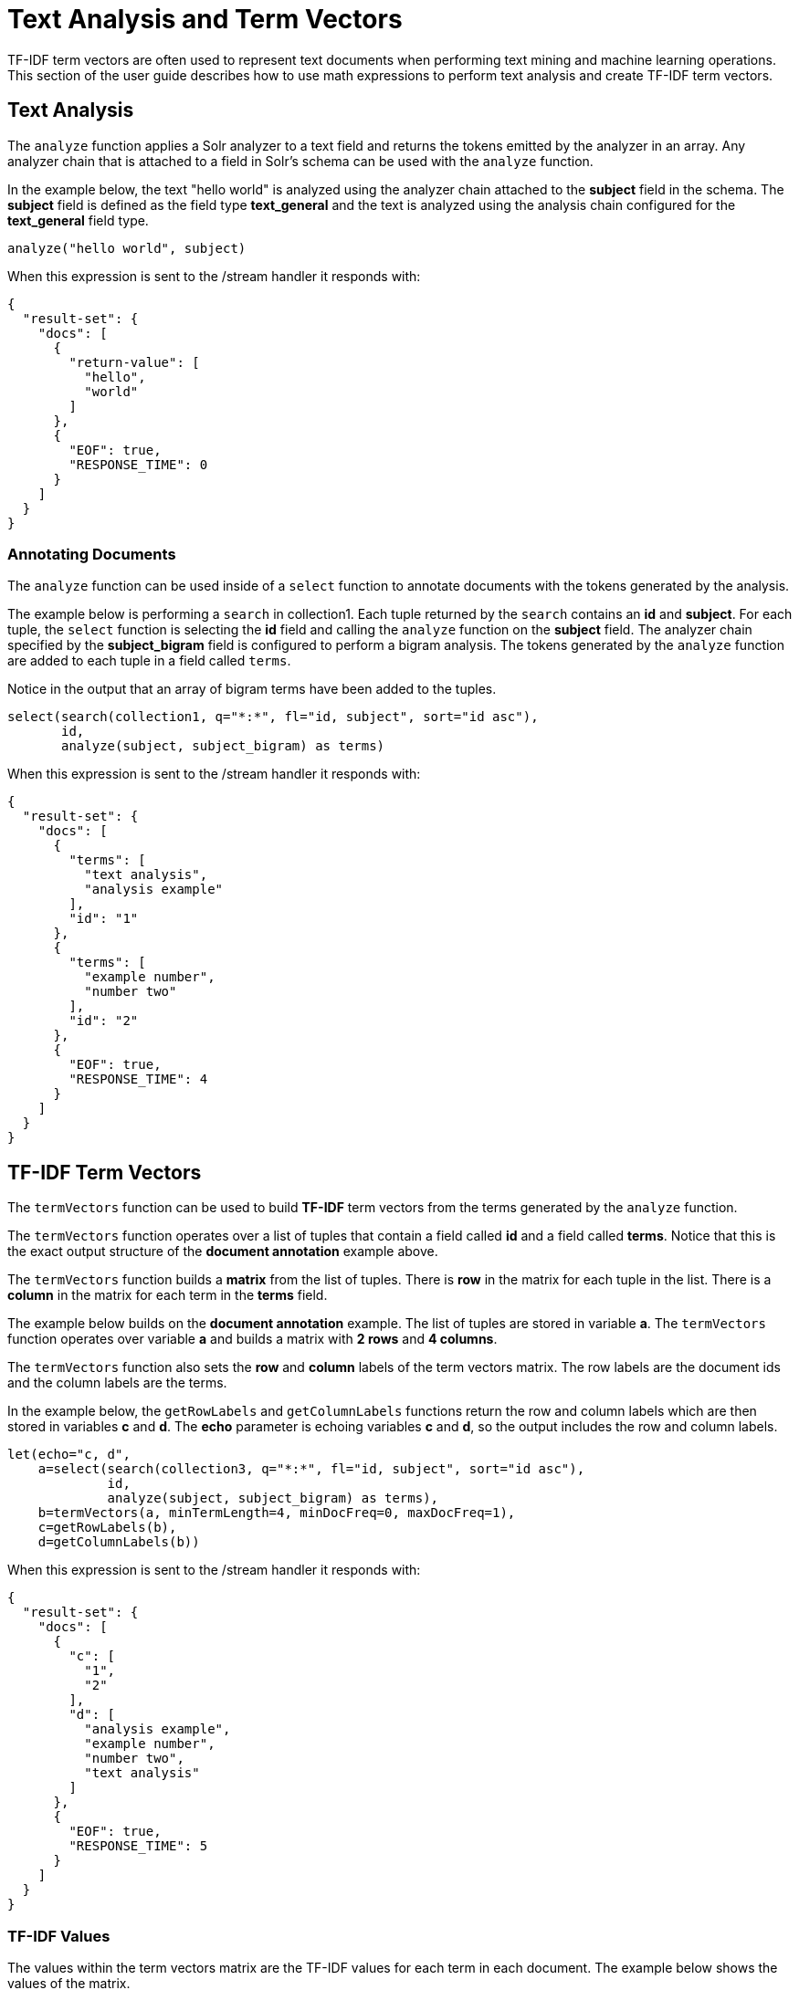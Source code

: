 = Text Analysis and Term Vectors
// Licensed to the Apache Software Foundation (ASF) under one
// or more contributor license agreements.  See the NOTICE file
// distributed with this work for additional information
// regarding copyright ownership.  The ASF licenses this file
// to you under the Apache License, Version 2.0 (the
// "License"); you may not use this file except in compliance
// with the License.  You may obtain a copy of the License at
//
//   http://www.apache.org/licenses/LICENSE-2.0
//
// Unless required by applicable law or agreed to in writing,
// software distributed under the License is distributed on an
// "AS IS" BASIS, WITHOUT WARRANTIES OR CONDITIONS OF ANY
// KIND, either express or implied.  See the License for the
// specific language governing permissions and limitations
// under the License.

TF-IDF term vectors are often used to represent text documents when performing text mining
and machine learning operations. This section of the user guide describes how to
use math expressions to perform text analysis and create TF-IDF term vectors.

== Text Analysis

The `analyze` function applies a Solr analyzer to a text field and returns the tokens
emitted by the analyzer in an array. Any analyzer chain that is attached to a field in Solr's
schema can be used with the `analyze` function.

In the example below, the text "hello world" is analyzed using the analyzer chain attached to the *subject* field in
the schema. The *subject* field is defined as the field type *text_general* and the text is analyzed using the
analysis chain configured for the *text_general* field type.

[source,text]
----
analyze("hello world", subject)
----

When this expression is sent to the /stream handler it
responds with:

[source,json]
----
{
  "result-set": {
    "docs": [
      {
        "return-value": [
          "hello",
          "world"
        ]
      },
      {
        "EOF": true,
        "RESPONSE_TIME": 0
      }
    ]
  }
}
----

=== Annotating Documents

The `analyze` function can be used inside of a `select` function to annotate documents with the tokens
generated by the analysis.

The example below is performing a `search` in collection1. Each tuple returned by the `search`
contains an *id* and *subject*. For each tuple, the
`select` function is selecting the *id* field and calling the `analyze` function on the *subject* field.
The analyzer chain specified by the *subject_bigram* field is configured to perform a bigram analysis.
The tokens generated by the `analyze` function are added to each tuple in a field called `terms`.

Notice in the output that an array of bigram terms have been added to the tuples.

[source,text]
----
select(search(collection1, q="*:*", fl="id, subject", sort="id asc"),
       id,
       analyze(subject, subject_bigram) as terms)
----

When this expression is sent to the /stream handler it
responds with:

[source,json]
----
{
  "result-set": {
    "docs": [
      {
        "terms": [
          "text analysis",
          "analysis example"
        ],
        "id": "1"
      },
      {
        "terms": [
          "example number",
          "number two"
        ],
        "id": "2"
      },
      {
        "EOF": true,
        "RESPONSE_TIME": 4
      }
    ]
  }
}
----

== TF-IDF Term Vectors

The `termVectors` function can be used to build *TF-IDF*
term vectors from the terms generated by the `analyze` function.

The `termVectors` function operates over a list of tuples that contain a field
called *id* and a field called *terms*. Notice
that this is the exact output structure of the *document annotation* example above.

The `termVectors` function builds a *matrix* from the list of tuples. There is *row* in the
matrix for each tuple in the list. There is a *column* in the matrix for each term in the *terms*
field.

The example below builds on the *document annotation* example.
The list of tuples are stored in variable *a*. The `termVectors` function
operates over variable *a* and builds a matrix with *2 rows* and *4 columns*.

The `termVectors` function also sets the *row* and *column* labels of the term vectors matrix.
The row labels are the document ids and the
column labels are the terms.

In the example below, the `getRowLabels` and `getColumnLabels` functions return
the row and column labels which are then stored in variables *c* and *d*.
The *echo* parameter is echoing variables *c* and *d*, so the output includes
the row and column labels.

[source,text]
----
let(echo="c, d",
    a=select(search(collection3, q="*:*", fl="id, subject", sort="id asc"),
             id,
             analyze(subject, subject_bigram) as terms),
    b=termVectors(a, minTermLength=4, minDocFreq=0, maxDocFreq=1),
    c=getRowLabels(b),
    d=getColumnLabels(b))
----

When this expression is sent to the /stream handler it
responds with:

[source,json]
----
{
  "result-set": {
    "docs": [
      {
        "c": [
          "1",
          "2"
        ],
        "d": [
          "analysis example",
          "example number",
          "number two",
          "text analysis"
        ]
      },
      {
        "EOF": true,
        "RESPONSE_TIME": 5
      }
    ]
  }
}
----

=== TF-IDF Values

The values within the term vectors matrix are the TF-IDF values for each term in each document. The
example below shows the values of the matrix.

[source,text]
----
let(a=select(search(collection3, q="*:*", fl="id, subject", sort="id asc"),
             id,
             analyze(subject, subject_bigram) as terms),
    b=termVectors(a, minTermLength=4, minDocFreq=0, maxDocFreq=1))
----

When this expression is sent to the /stream handler it
responds with:

[source,json]
----
{
  "result-set": {
    "docs": [
      {
        "b": [
          [
            1.4054651081081644,
            0,
            0,
            1.4054651081081644
          ],
          [
            0,
            1.4054651081081644,
            1.4054651081081644,
            0
          ]
        ]
      },
      {
        "EOF": true,
        "RESPONSE_TIME": 5
      }
    ]
  }
}
----

=== Limiting the Noise

One of the key challenges when with working term vectors is that text often has a significant amount of noise
which can obscure the important terms in the data. The `termVectors` function has several parameters
designed to filter out the less meaningful terms. This is also important because eliminating
the noisy terms helps keep the term vector matrix small enough to fit comfortably in memory.

There are four parameters designed to filter noisy terms from the term vector matrix:

* *minTermLength*: The minimum term length required to include the term in the matrix.
* *minDocFreq*: The minimum *percentage* (0 to 1) of documents the term must appear in to be included in the index.
* *maxDocFreq*: The maximum *percentage* (0 to 1) of documents the term can appear in to be included in the index.
* *exclude*: A comma delimited list of strings used to exclude terms. If a term contains any of the exclude strings that
term will be excluded from the term vector.
